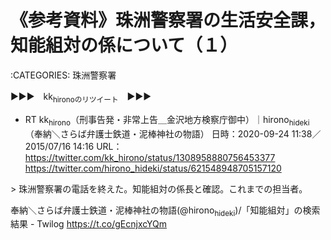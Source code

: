 * 《参考資料》珠洲警察署の生活安全課，知能組対の係について（１）

:CATEGORIES: 珠洲警察署

▶▶▶　kk_hironoのリツイート　▶▶▶  

- RT kk_hirono（刑事告発・非常上告＿金沢地方検察庁御中）｜hirono_hideki（奉納＼さらば弁護士鉄道・泥棒神社の物語） 日時：2020-09-24 11:38／2015/07/16 14:16 URL： https://twitter.com/kk_hirono/status/1308958880756453377 https://twitter.com/hirono_hideki/status/621548948705157120  

> 珠洲警察署の電話を終えた。知能組対の係長と確認。これまでの担当者。  

奉納＼さらば弁護士鉄道・泥棒神社の物語(@hirono_hideki)/「知能組対」の検索結果 - Twilog https://t.co/gEcnjxcYQm


